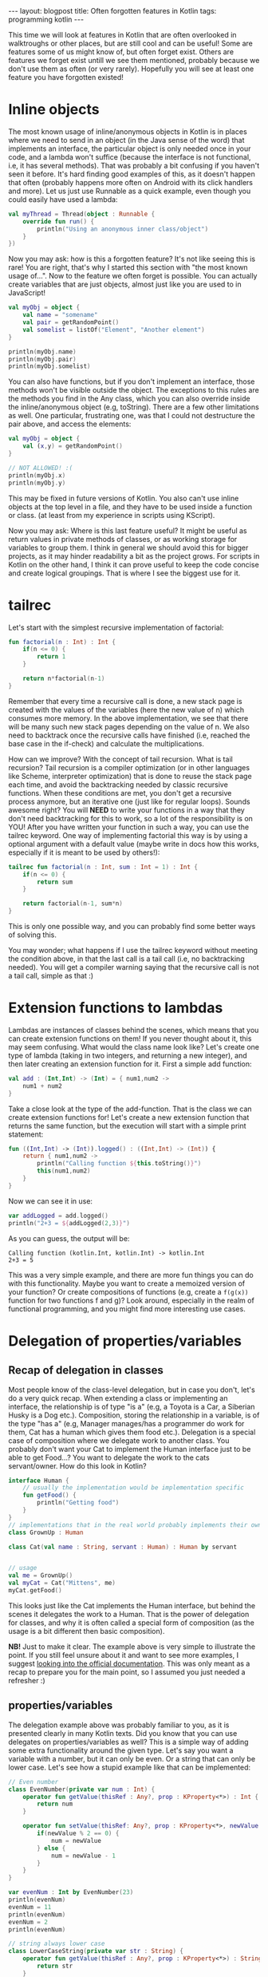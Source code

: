 #+OPTIONS: toc:nil num:nil
#+STARTUP: showall indent
#+STARTUP: hidestars
#+BEGIN_EXPORT html
---
layout: blogpost
title: Often forgotten features in Kotlin
tags: programming kotlin
---
#+END_EXPORT

This time we will look at features in Kotlin that are often overlooked in walktroughs or other places, but are still cool and can be useful! Some are features some of us might know of, but often forget exist. Others are features we forget exist untill we see them mentioned, probably because we don't use them as often (or very rarely). Hopefully you will see at least one feature you have forgotten existed! 


* Inline objects
The most known usage of inline/anonymous objects in Kotlin is in places where we need to send in an object (in the Java sense of the word) that implements an interface, the particular object is only needed once in your code, and a lambda won't suffice (because the interface is not functional, i.e, it has several methods). That was probably a bit confusing if you haven't seen it before. It's hard finding good examples of this, as it doesn't happen that often (probably happens more often on Android with its click handlers and more). Let us just use Runnable as a quick example, even though you could easily have used a lambda: 
#+BEGIN_SRC kotlin
  val myThread = Thread(object : Runnable {
      override fun run() {
          println("Using an anonymous inner class/object")
      }
  })
#+END_SRC

Now you may ask: how is this a forgotten feature? It's not like seeing this is rare! You are right, that's why I started this section with "the most known usage of...". Now to the feature we often forget is possible. You can actually create variables that are just objects, almost just like you are used to in JavaScript!

#+BEGIN_SRC kotlin
      val myObj = object {
          val name = "somename"
          val pair = getRandomPoint()
          val somelist = listOf("Element", "Another element")
      }
	
      println(myObj.name)
      println(myObj.pair)
      println(myObj.somelist)
#+END_SRC

You can also have functions, but if you don't implement an interface, those methods won't be visible outside the object. The exceptions to this rules are the methods you find in the Any class, which you can also override inside the inline/anonymous object (e.g, toString). There are a few other limitations as well. One particular, frustrating one, was that I could not destructure the pair above, and access the elements:

#+BEGIN_SRC kotlin
  val myObj = object {
      val (x,y) = getRandomPoint()
  }

  // NOT ALLOWED! :( 
  println(myObj.x)
  println(myObj.y)
#+END_SRC

This may be fixed in future versions of Kotlin. You also can't use inline objects at the top level in a file, and they have to be used inside a function or class. (at least from my experience in scripts using KScript).


Now you may ask: Where is this last feature useful? It might be useful as return values in private methods of classes, or as working storage for variables to group them. I think in general we should avoid this for bigger projects, as it may hinder readability a bit as the project grows. For scripts in Kotlin on the other hand, I think it can prove useful to keep the code concise and create logical groupings. That is where I see the biggest use for it. 


* tailrec
Let's start with the simplest recursive implementation of factorial:
#+BEGIN_SRC kotlin
  fun factorial(n : Int) : Int {
      if(n <= 0) {
          return 1
      }

      return n*factorial(n-1)
  }
#+END_SRC

Remember that every time a recursive call is done, a new stack page is created with the values of the variables (here the new value of n) which consumes more memory. In the above implementation, we see that there will be many such new stack pages depending on the value of n. We also need to backtrack once the recursive calls have finished (i.e, reached the base case in the if-check) and calculate the multiplications.


How can we improve? With the concept of tail recursion. What is tail recursion? Tail recursion is a compiler optimization (or in other languages like Scheme, interpreter optimization) that is done to reuse the stack page each time, and avoid the backtracking needed by classic recursive functions. When these conditions are met, you don't get a recursive process anymore, but an iterative one (just like for regular loops). Sounds awesome right? You will *NEED* to write your functions in a way that they don't need backtracking for this to work, so a lot of the responsibility is on YOU! After you have written your function in such a way, you can use the tailrec keyword. One way of implementing factorial this way is by using a optional argument with a default value (maybe write in docs how this works, especially if it is meant to be used by others!):

#+BEGIN_SRC kotlin
    tailrec fun factorial(n : Int, sum : Int = 1) : Int {
        if(n <= 0) {
            return sum
        }

        return factorial(n-1, sum*n)
    }
#+END_SRC

This is only one possible way, and you can probably find some better ways of solving this. 


You may wonder; what happens if I use the tailrec keyword without meeting the condition above, in that the last call is a tail call (i.e, no backtracking needed). You will get a compiler warning saying that the recursive call is not a tail call, simple as that :)


* Extension functions to lambdas
Lambdas are instances of classes behind the scenes, which means that you can create extension functions on them! If you never thought about it, this may seem confusing. What would the class name look like? Let's create one type of lambda (taking in two integers, and returning a new integer), and then later creating an extension function for it. First a simple add function:

#+BEGIN_SRC kotlin
  val add : (Int,Int) -> (Int) = { num1,num2 ->
      num1 + num2
  }
#+END_SRC 

Take a close look at the type of the add-function. That is the class we can create extension functions for! Let's create a new extension function that returns the same function, but the execution will start with a simple print statement:

#+BEGIN_SRC kotlin
  fun ((Int,Int) -> (Int)).logged() : ((Int,Int) -> (Int)) {
      return { num1,num2 ->
          println("Calling function ${this.toString()}")
          this(num1,num2)
      }
  }
#+END_SRC

Now we can see it in use:
#+BEGIN_SRC kotlin
var addLogged = add.logged()
println("2+3 = ${addLogged(2,3)}")
#+END_SRC


As you can guess, the output will be:
#+BEGIN_SRC text
  Calling function (kotlin.Int, kotlin.Int) -> kotlin.Int
  2+3 = 5
#+END_SRC

This was a very simple example, and there are more fun things you can do with this functionality. Maybe you want to create a memoized version of your function? Or create compositions of functions (e.g, create a =f(g(x))= function for two functions f and g)? Look around, especially in the realm of functional programming, and you might find more interesting use cases.


* Delegation of properties/variables
** Recap of delegation in classes
Most people know of the class-level delegation, but in case you don't, let's do a very quick recap. When extending a class or implementing an interface, the relationship is of type "is a" (e.g, a Toyota is a Car, a Siberian Husky is a Dog etc.). Composition, storing the relationship in a variable, is of the type "has a" (e.g, Manager manages/has a programmer do work for them, Cat has a human which gives them food etc.). Delegation is a special case of composition where we delegate work to another class. You probably don't want your Cat to implement the Human interface just to be able to get Food...? You want to delegate the work to the cats servant/owner. How do this look in Kotlin? 
#+BEGIN_SRC kotlin
  interface Human {
      // usually the implementation would be implementation specific
      fun getFood() {
          println("Getting food")
      }
  }
  // implementations that in the real world probably implements their own getFood
  class GrownUp : Human

  class Cat(val name : String, servant : Human) : Human by servant


  // usage
  val me = GrownUp()
  val myCat = Cat("Mittens", me)
  myCat.getFood()
#+END_SRC

This looks just like the Cat implements the Human interface, but behind the scenes it delegates the work to a Human. That is the power of delegation for classes, and why it is often called a special form of composition (as the usage is a bit different then basic composition).

*NB!* Just to make it clear. The example above is very simple to illustrate the point. If you still feel unsure about it and want to see more examples, I suggest [[https://kotlinlang.org/docs/delegation.html][looking into the official documentation]]. This was only meant as a recap to prepare you for the main point, so I assumed you just needed a refresher :) 


** properties/variables
The delegation example above was probably familiar to you, as it is presented clearly in many Kotlin texts. Did you know that you can use delegates on properties/variables as well? This is a simple way of adding some extra functionality around the given type. Let's say you want a variable with a number, but it can only be even. Or a string that can only be lower case. Let's see how a stupid example like that can be implemented:

#+BEGIN_SRC kotlin
  // Even number
  class EvenNumber(private var num : Int) {
      operator fun getValue(thisRef : Any?, prop : KProperty<*>) : Int {
          return num
      }

      operator fun setValue(thisRef: Any?, prop : KProperty<*>, newValue : Int) {
          if(newValue % 2 == 0) {
              num = newValue
          } else {
              num = newValue - 1
          }
      }
  }

  var evenNum : Int by EvenNumber(23)
  println(evenNum)
  evenNum = 11
  println(evenNum)
  evenNum = 2
  println(evenNum)

  // string always lower case
  class LowerCaseString(private var str : String) {
      operator fun getValue(thisRef : Any?, prop : KProperty<*>) : String {
          return str
      }

      operator fun setValue(thisRef: Any?, prop : KProperty<*>, newValue : String) {
          str = newValue.lowercase()
      }
  }

  var myStr : String by LowerCaseString("Hello there")
  println(myStr)
  myStr = "hi"
  println(myStr)
  myStr = "MY HANDS ARE TYPING WORDS"
  println(myStr)
#+END_SRC

You may notice that the delegates don't need to implement an interface, but they still need to implement the above methods (values/vals probably don't need the setter). 


Now let us see what the output looks like:
#+BEGIN_SRC text
  23
  10
  2
  Hello there
  hi
  my hands are typing words
#+END_SRC

*NB!* You may notice that the setValue is not invoked on the constructor, which is something I want you to be cautious of. If you want to enforce it at that point, I would suggest using a explicit constructor or a init-block.

These examples are a little bit stupid on purpose, but they show some simple validation use cases for delegates. Now that you know how they work, you can probably think of more fun stuff to use it for :) 


* Honorable mention

** Referential equality using =====
Let's say you have implemented the equals method, and it checks for structural equality (e.g, the fields are equal to each other). What if you want to check that they are the same object, do we need to remove the equals-method? NO! You can use ===== instead, and you check if the objects are the same objects in memory (i.e, same reference).
